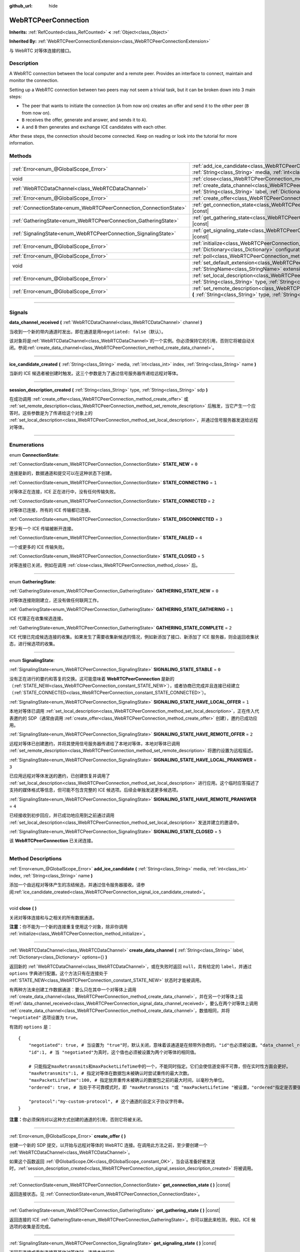 :github_url: hide

.. DO NOT EDIT THIS FILE!!!
.. Generated automatically from Godot engine sources.
.. Generator: https://github.com/godotengine/godot/tree/master/doc/tools/make_rst.py.
.. XML source: https://github.com/godotengine/godot/tree/master/modules/webrtc/doc_classes/WebRTCPeerConnection.xml.

.. _class_WebRTCPeerConnection:

WebRTCPeerConnection
====================

**Inherits:** :ref:`RefCounted<class_RefCounted>` **<** :ref:`Object<class_Object>`

**Inherited By:** :ref:`WebRTCPeerConnectionExtension<class_WebRTCPeerConnectionExtension>`

与 WebRTC 对等体连接的接口。

.. rst-class:: classref-introduction-group

Description
-----------

A WebRTC connection between the local computer and a remote peer. Provides an interface to connect, maintain and monitor the connection.

Setting up a WebRTC connection between two peers may not seem a trivial task, but it can be broken down into 3 main steps:

- The peer that wants to initiate the connection (``A`` from now on) creates an offer and send it to the other peer (``B`` from now on).

- ``B`` receives the offer, generate and answer, and sends it to ``A``).

- ``A`` and ``B`` then generates and exchange ICE candidates with each other.

After these steps, the connection should become connected. Keep on reading or look into the tutorial for more information.

.. rst-class:: classref-reftable-group

Methods
-------

.. table::
   :widths: auto

   +-------------------------------------------------------------------+--------------------------------------------------------------------------------------------------------------------------------------------------------------------------------------------+
   | :ref:`Error<enum_@GlobalScope_Error>`                             | :ref:`add_ice_candidate<class_WebRTCPeerConnection_method_add_ice_candidate>` **(** :ref:`String<class_String>` media, :ref:`int<class_int>` index, :ref:`String<class_String>` name **)** |
   +-------------------------------------------------------------------+--------------------------------------------------------------------------------------------------------------------------------------------------------------------------------------------+
   | void                                                              | :ref:`close<class_WebRTCPeerConnection_method_close>` **(** **)**                                                                                                                          |
   +-------------------------------------------------------------------+--------------------------------------------------------------------------------------------------------------------------------------------------------------------------------------------+
   | :ref:`WebRTCDataChannel<class_WebRTCDataChannel>`                 | :ref:`create_data_channel<class_WebRTCPeerConnection_method_create_data_channel>` **(** :ref:`String<class_String>` label, :ref:`Dictionary<class_Dictionary>` options={} **)**            |
   +-------------------------------------------------------------------+--------------------------------------------------------------------------------------------------------------------------------------------------------------------------------------------+
   | :ref:`Error<enum_@GlobalScope_Error>`                             | :ref:`create_offer<class_WebRTCPeerConnection_method_create_offer>` **(** **)**                                                                                                            |
   +-------------------------------------------------------------------+--------------------------------------------------------------------------------------------------------------------------------------------------------------------------------------------+
   | :ref:`ConnectionState<enum_WebRTCPeerConnection_ConnectionState>` | :ref:`get_connection_state<class_WebRTCPeerConnection_method_get_connection_state>` **(** **)** |const|                                                                                    |
   +-------------------------------------------------------------------+--------------------------------------------------------------------------------------------------------------------------------------------------------------------------------------------+
   | :ref:`GatheringState<enum_WebRTCPeerConnection_GatheringState>`   | :ref:`get_gathering_state<class_WebRTCPeerConnection_method_get_gathering_state>` **(** **)** |const|                                                                                      |
   +-------------------------------------------------------------------+--------------------------------------------------------------------------------------------------------------------------------------------------------------------------------------------+
   | :ref:`SignalingState<enum_WebRTCPeerConnection_SignalingState>`   | :ref:`get_signaling_state<class_WebRTCPeerConnection_method_get_signaling_state>` **(** **)** |const|                                                                                      |
   +-------------------------------------------------------------------+--------------------------------------------------------------------------------------------------------------------------------------------------------------------------------------------+
   | :ref:`Error<enum_@GlobalScope_Error>`                             | :ref:`initialize<class_WebRTCPeerConnection_method_initialize>` **(** :ref:`Dictionary<class_Dictionary>` configuration={} **)**                                                           |
   +-------------------------------------------------------------------+--------------------------------------------------------------------------------------------------------------------------------------------------------------------------------------------+
   | :ref:`Error<enum_@GlobalScope_Error>`                             | :ref:`poll<class_WebRTCPeerConnection_method_poll>` **(** **)**                                                                                                                            |
   +-------------------------------------------------------------------+--------------------------------------------------------------------------------------------------------------------------------------------------------------------------------------------+
   | void                                                              | :ref:`set_default_extension<class_WebRTCPeerConnection_method_set_default_extension>` **(** :ref:`StringName<class_StringName>` extension_class **)** |static|                             |
   +-------------------------------------------------------------------+--------------------------------------------------------------------------------------------------------------------------------------------------------------------------------------------+
   | :ref:`Error<enum_@GlobalScope_Error>`                             | :ref:`set_local_description<class_WebRTCPeerConnection_method_set_local_description>` **(** :ref:`String<class_String>` type, :ref:`String<class_String>` sdp **)**                        |
   +-------------------------------------------------------------------+--------------------------------------------------------------------------------------------------------------------------------------------------------------------------------------------+
   | :ref:`Error<enum_@GlobalScope_Error>`                             | :ref:`set_remote_description<class_WebRTCPeerConnection_method_set_remote_description>` **(** :ref:`String<class_String>` type, :ref:`String<class_String>` sdp **)**                      |
   +-------------------------------------------------------------------+--------------------------------------------------------------------------------------------------------------------------------------------------------------------------------------------+

.. rst-class:: classref-section-separator

----

.. rst-class:: classref-descriptions-group

Signals
-------

.. _class_WebRTCPeerConnection_signal_data_channel_received:

.. rst-class:: classref-signal

**data_channel_received** **(** :ref:`WebRTCDataChannel<class_WebRTCDataChannel>` channel **)**

当收到一个新的带内通道时发出，即在通道是用\ ``negotiated: false``\ （默认）。

该对象将是\ :ref:`WebRTCDataChannel<class_WebRTCDataChannel>`\ 的一个实例。你必须保持它的引用，否则它将被自动关闭。参阅\ :ref:`create_data_channel<class_WebRTCPeerConnection_method_create_data_channel>`\ 。

.. rst-class:: classref-item-separator

----

.. _class_WebRTCPeerConnection_signal_ice_candidate_created:

.. rst-class:: classref-signal

**ice_candidate_created** **(** :ref:`String<class_String>` media, :ref:`int<class_int>` index, :ref:`String<class_String>` name **)**

当新的 ICE 候选者被创建时触发。这三个参数是为了通过信号服务器传递给远程对等体。

.. rst-class:: classref-item-separator

----

.. _class_WebRTCPeerConnection_signal_session_description_created:

.. rst-class:: classref-signal

**session_description_created** **(** :ref:`String<class_String>` type, :ref:`String<class_String>` sdp **)**

在成功调用 :ref:`create_offer<class_WebRTCPeerConnection_method_create_offer>` 或 :ref:`set_remote_description<class_WebRTCPeerConnection_method_set_remote_description>` 后触发，当它产生一个应答时。这些参数是为了传递给这个对象上的 :ref:`set_local_description<class_WebRTCPeerConnection_method_set_local_description>`\ ，并通过信号服务器发送给远程对等体。

.. rst-class:: classref-section-separator

----

.. rst-class:: classref-descriptions-group

Enumerations
------------

.. _enum_WebRTCPeerConnection_ConnectionState:

.. rst-class:: classref-enumeration

enum **ConnectionState**:

.. _class_WebRTCPeerConnection_constant_STATE_NEW:

.. rst-class:: classref-enumeration-constant

:ref:`ConnectionState<enum_WebRTCPeerConnection_ConnectionState>` **STATE_NEW** = ``0``

连接是新的，数据通道和提交可以在这种状态下创建。

.. _class_WebRTCPeerConnection_constant_STATE_CONNECTING:

.. rst-class:: classref-enumeration-constant

:ref:`ConnectionState<enum_WebRTCPeerConnection_ConnectionState>` **STATE_CONNECTING** = ``1``

对等体正在连接，ICE 正在进行中，没有任何传输失败。

.. _class_WebRTCPeerConnection_constant_STATE_CONNECTED:

.. rst-class:: classref-enumeration-constant

:ref:`ConnectionState<enum_WebRTCPeerConnection_ConnectionState>` **STATE_CONNECTED** = ``2``

对等体已连接，所有的 ICE 传输都已连接。

.. _class_WebRTCPeerConnection_constant_STATE_DISCONNECTED:

.. rst-class:: classref-enumeration-constant

:ref:`ConnectionState<enum_WebRTCPeerConnection_ConnectionState>` **STATE_DISCONNECTED** = ``3``

至少有一个 ICE 传输被断开连接。

.. _class_WebRTCPeerConnection_constant_STATE_FAILED:

.. rst-class:: classref-enumeration-constant

:ref:`ConnectionState<enum_WebRTCPeerConnection_ConnectionState>` **STATE_FAILED** = ``4``

一个或更多的 ICE 传输失败。

.. _class_WebRTCPeerConnection_constant_STATE_CLOSED:

.. rst-class:: classref-enumeration-constant

:ref:`ConnectionState<enum_WebRTCPeerConnection_ConnectionState>` **STATE_CLOSED** = ``5``

对等连接已关闭，例如在调用 :ref:`close<class_WebRTCPeerConnection_method_close>` 后。

.. rst-class:: classref-item-separator

----

.. _enum_WebRTCPeerConnection_GatheringState:

.. rst-class:: classref-enumeration

enum **GatheringState**:

.. _class_WebRTCPeerConnection_constant_GATHERING_STATE_NEW:

.. rst-class:: classref-enumeration-constant

:ref:`GatheringState<enum_WebRTCPeerConnection_GatheringState>` **GATHERING_STATE_NEW** = ``0``

对等体连接刚刚建立，还没有做任何联网工作。

.. _class_WebRTCPeerConnection_constant_GATHERING_STATE_GATHERING:

.. rst-class:: classref-enumeration-constant

:ref:`GatheringState<enum_WebRTCPeerConnection_GatheringState>` **GATHERING_STATE_GATHERING** = ``1``

ICE 代理正在收集候选连接。

.. _class_WebRTCPeerConnection_constant_GATHERING_STATE_COMPLETE:

.. rst-class:: classref-enumeration-constant

:ref:`GatheringState<enum_WebRTCPeerConnection_GatheringState>` **GATHERING_STATE_COMPLETE** = ``2``

ICE 代理已完成候选连接的收集。如果发生了需要收集新候选的情况，例如新添加了接口、新添加了 ICE 服务器，则会返回收集状态，进行候选项的收集。

.. rst-class:: classref-item-separator

----

.. _enum_WebRTCPeerConnection_SignalingState:

.. rst-class:: classref-enumeration

enum **SignalingState**:

.. _class_WebRTCPeerConnection_constant_SIGNALING_STATE_STABLE:

.. rst-class:: classref-enumeration-constant

:ref:`SignalingState<enum_WebRTCPeerConnection_SignalingState>` **SIGNALING_STATE_STABLE** = ``0``

没有正在进行的要约和答复的交换。这可能意味着 **WebRTCPeerConnection** 是新的（\ :ref:`STATE_NEW<class_WebRTCPeerConnection_constant_STATE_NEW>`\ ），或者协商已完成并且连接已经建立（\ :ref:`STATE_CONNECTED<class_WebRTCPeerConnection_constant_STATE_CONNECTED>`\ ）。

.. _class_WebRTCPeerConnection_constant_SIGNALING_STATE_HAVE_LOCAL_OFFER:

.. rst-class:: classref-enumeration-constant

:ref:`SignalingState<enum_WebRTCPeerConnection_SignalingState>` **SIGNALING_STATE_HAVE_LOCAL_OFFER** = ``1``

本地对等体已调用 :ref:`set_local_description<class_WebRTCPeerConnection_method_set_local_description>`\ ，正在传入代表邀约的 SDP（通常由调用 :ref:`create_offer<class_WebRTCPeerConnection_method_create_offer>` 创建），邀约已成功应用。

.. _class_WebRTCPeerConnection_constant_SIGNALING_STATE_HAVE_REMOTE_OFFER:

.. rst-class:: classref-enumeration-constant

:ref:`SignalingState<enum_WebRTCPeerConnection_SignalingState>` **SIGNALING_STATE_HAVE_REMOTE_OFFER** = ``2``

远程对等体已创建邀约，并将其使用信号服务器传递给了本地对等体，本地对等体已调用 :ref:`set_remote_description<class_WebRTCPeerConnection_method_set_remote_description>` 将邀约设置为远程描述。

.. _class_WebRTCPeerConnection_constant_SIGNALING_STATE_HAVE_LOCAL_PRANSWER:

.. rst-class:: classref-enumeration-constant

:ref:`SignalingState<enum_WebRTCPeerConnection_SignalingState>` **SIGNALING_STATE_HAVE_LOCAL_PRANSWER** = ``3``

已应用远程对等体发送的邀约，已创建恢复并调用了 :ref:`set_local_description<class_WebRTCPeerConnection_method_set_local_description>` 进行应用。这个临时应答描述了支持的媒体格式等信息，但可能不包含完整的 ICE 候选项。后续会单独发送更多候选项。

.. _class_WebRTCPeerConnection_constant_SIGNALING_STATE_HAVE_REMOTE_PRANSWER:

.. rst-class:: classref-enumeration-constant

:ref:`SignalingState<enum_WebRTCPeerConnection_SignalingState>` **SIGNALING_STATE_HAVE_REMOTE_PRANSWER** = ``4``

已经接收到初步回应，并已成功地应用到之前通过调用 :ref:`set_local_description<class_WebRTCPeerConnection_method_set_local_description>` 发送并建立的邀请中。

.. _class_WebRTCPeerConnection_constant_SIGNALING_STATE_CLOSED:

.. rst-class:: classref-enumeration-constant

:ref:`SignalingState<enum_WebRTCPeerConnection_SignalingState>` **SIGNALING_STATE_CLOSED** = ``5``

该 **WebRTCPeerConnection** 已关闭连接。

.. rst-class:: classref-section-separator

----

.. rst-class:: classref-descriptions-group

Method Descriptions
-------------------

.. _class_WebRTCPeerConnection_method_add_ice_candidate:

.. rst-class:: classref-method

:ref:`Error<enum_@GlobalScope_Error>` **add_ice_candidate** **(** :ref:`String<class_String>` media, :ref:`int<class_int>` index, :ref:`String<class_String>` name **)**

添加一个由远程对等体产生的冻结候选，并通过信令服务器接收。请参阅\ :ref:`ice_candidate_created<class_WebRTCPeerConnection_signal_ice_candidate_created>`\ 。

.. rst-class:: classref-item-separator

----

.. _class_WebRTCPeerConnection_method_close:

.. rst-class:: classref-method

void **close** **(** **)**

关闭对等体连接和与之相关的所有数据通道。

\ **注意：**\ 你不能为一个新的连接重复使用这个对象，除非你调用 :ref:`initialize<class_WebRTCPeerConnection_method_initialize>`\ 。

.. rst-class:: classref-item-separator

----

.. _class_WebRTCPeerConnection_method_create_data_channel:

.. rst-class:: classref-method

:ref:`WebRTCDataChannel<class_WebRTCDataChannel>` **create_data_channel** **(** :ref:`String<class_String>` label, :ref:`Dictionary<class_Dictionary>` options={} **)**

返回新的 :ref:`WebRTCDataChannel<class_WebRTCDataChannel>`\ ，或在失败时返回 ``null``\ ，具有给定的 ``label``\ ，并通过 ``options`` 字典进行配置。这个方法只有在连接处于 :ref:`STATE_NEW<class_WebRTCPeerConnection_constant_STATE_NEW>` 状态时才能被调用。

有两种方法来创建工作数据通道：要么只在其中一个对等体上调用 :ref:`create_data_channel<class_WebRTCPeerConnection_method_create_data_channel>`\ ，并在另一个对等体上监听\ :ref:`data_channel_received<class_WebRTCPeerConnection_signal_data_channel_received>`\ ，要么在两个对等体上调用 :ref:`create_data_channel<class_WebRTCPeerConnection_method_create_data_channel>`\ ，数值相同，并将 ``"negotiated"`` 选项设置为 ``true``\ 。

有效的 ``options`` 是：

::

    {
        "negotiated": true, # 当设置为 "true"时，默认关闭，意味着该通道是在频带外协商的。"id"也必须被设置。"data_channel_received" 将不会被调用。
        "id":1, # 当 "negotiated"为真时，这个值也必须被设置为两个对等体的相同值。
    
        # 只能指定maxRetransmits和maxPacketLifeTime中的一个，不能同时指定。它们会使信道变得不可靠，但在实时性方面会更好。
        "maxRetransmits":1, # 指定对等体在数据包未被确认时尝试重传的最大次数。
        "maxPacketLifeTime":100, # 指定放弃重传未被确认的数据包之前的最大时间，以毫秒为单位。
        "ordered": true, # 当处于不可靠模式时，即 "maxRetransmits "或 "maxPacketLifetime "被设置，"ordered"指定是否要强制执行数据包排序，默认为true。
    
        "protocol":"my-custom-protocol", # 这个通道的自定义子协议字符串。
    }

\ **注意：**\ 你必须保持对以这种方式创建的通道的引用，否则它将被关闭。

.. rst-class:: classref-item-separator

----

.. _class_WebRTCPeerConnection_method_create_offer:

.. rst-class:: classref-method

:ref:`Error<enum_@GlobalScope_Error>` **create_offer** **(** **)**

创建一个新的 SDP 提交，以开始与远程对等体的 WebRTC 连接。在调用此方法之前，至少要创建一个 :ref:`WebRTCDataChannel<class_WebRTCDataChannel>`\ 。

如果这个函数返回 :ref:`@GlobalScope.OK<class_@GlobalScope_constant_OK>`\ ，当会话准备好被发送时，\ :ref:`session_description_created<class_WebRTCPeerConnection_signal_session_description_created>` 将被调用。

.. rst-class:: classref-item-separator

----

.. _class_WebRTCPeerConnection_method_get_connection_state:

.. rst-class:: classref-method

:ref:`ConnectionState<enum_WebRTCPeerConnection_ConnectionState>` **get_connection_state** **(** **)** |const|

返回连接状态。见 :ref:`ConnectionState<enum_WebRTCPeerConnection_ConnectionState>`\ 。

.. rst-class:: classref-item-separator

----

.. _class_WebRTCPeerConnection_method_get_gathering_state:

.. rst-class:: classref-method

:ref:`GatheringState<enum_WebRTCPeerConnection_GatheringState>` **get_gathering_state** **(** **)** |const|

返回连接的 ICE :ref:`GatheringState<enum_WebRTCPeerConnection_GatheringState>`\ 。你可以据此来检测，例如，ICE 候选项的收集是否完成。

.. rst-class:: classref-item-separator

----

.. _class_WebRTCPeerConnection_method_get_signaling_state:

.. rst-class:: classref-method

:ref:`SignalingState<enum_WebRTCPeerConnection_SignalingState>` **get_signaling_state** **(** **)** |const|

返回在连接或重新连接至其他对等体时，连接本地端的 :ref:`SignalingState<enum_WebRTCPeerConnection_SignalingState>`\ 。

.. rst-class:: classref-item-separator

----

.. _class_WebRTCPeerConnection_method_initialize:

.. rst-class:: classref-method

:ref:`Error<enum_@GlobalScope_Error>` **initialize** **(** :ref:`Dictionary<class_Dictionary>` configuration={} **)**

重新初始化这个对等体连接，关闭任何先前活动的连接，并回到 :ref:`STATE_NEW<class_WebRTCPeerConnection_constant_STATE_NEW>` 状态。传入配置选项字典 ``configuration`` 能够对该对等体连接进行配置。

有效的 ``configuration`` 选项有：

::

    {
        "iceServers": [
            {
                "urls": [ "stun:stun.example.com:3478" ], # 若干 STUN 服务器。
            },
            {
                "urls": [ "turn:turn.example.com:3478" ], # 若干 TURN 服务器。
                "username": "a_username", # TURN 服务器的用户名，选填。
                "credential": "a_password", # TURN 服务器的密码，选填。
            }
        ]
    }

.. rst-class:: classref-item-separator

----

.. _class_WebRTCPeerConnection_method_poll:

.. rst-class:: classref-method

:ref:`Error<enum_@GlobalScope_Error>` **poll** **(** **)**

经常调用这个方法以正确接收信号，例如在 :ref:`Node._process<class_Node_method__process>` 或 :ref:`Node._physics_process<class_Node_method__physics_process>` 中。

.. rst-class:: classref-item-separator

----

.. _class_WebRTCPeerConnection_method_set_default_extension:

.. rst-class:: classref-method

void **set_default_extension** **(** :ref:`StringName<class_StringName>` extension_class **)** |static|

将 ``extension_class`` 设置为创建新 **WebRTCPeerConnection** 时返回的默认 :ref:`WebRTCPeerConnectionExtension<class_WebRTCPeerConnectionExtension>`\ 。

.. rst-class:: classref-item-separator

----

.. _class_WebRTCPeerConnection_method_set_local_description:

.. rst-class:: classref-method

:ref:`Error<enum_@GlobalScope_Error>` **set_local_description** **(** :ref:`String<class_String>` type, :ref:`String<class_String>` sdp **)**

设置本地对等体的 SDP 描述。这应是在响应 :ref:`session_description_created<class_WebRTCPeerConnection_signal_session_description_created>` 时调用的。

调用此函数后，对等体将开始发出 :ref:`ice_candidate_created<class_WebRTCPeerConnection_signal_ice_candidate_created>`\ ，除非返回与 :ref:`@GlobalScope.OK<class_@GlobalScope_constant_OK>` 不同的 :ref:`Error<enum_@GlobalScope_Error>`\ 。

.. rst-class:: classref-item-separator

----

.. _class_WebRTCPeerConnection_method_set_remote_description:

.. rst-class:: classref-method

:ref:`Error<enum_@GlobalScope_Error>` **set_remote_description** **(** :ref:`String<class_String>` type, :ref:`String<class_String>` sdp **)**

设置远程对等体的 SDP 描述。应用远程对等体产生的值来调用，并通过信号服务器接收。

如果 ``type`` 为 ``"offer"``\ ，对等体将发出 :ref:`session_description_created<class_WebRTCPeerConnection_signal_session_description_created>` 并给出适当的应答。

如果 ``type`` 为 ``"answer"``\ ，对等体将开始发出 :ref:`ice_candidate_created<class_WebRTCPeerConnection_signal_ice_candidate_created>`\ 。

.. |virtual| replace:: :abbr:`virtual (This method should typically be overridden by the user to have any effect.)`
.. |const| replace:: :abbr:`const (This method has no side effects. It doesn't modify any of the instance's member variables.)`
.. |vararg| replace:: :abbr:`vararg (This method accepts any number of arguments after the ones described here.)`
.. |constructor| replace:: :abbr:`constructor (This method is used to construct a type.)`
.. |static| replace:: :abbr:`static (This method doesn't need an instance to be called, so it can be called directly using the class name.)`
.. |operator| replace:: :abbr:`operator (This method describes a valid operator to use with this type as left-hand operand.)`
.. |bitfield| replace:: :abbr:`BitField (This value is an integer composed as a bitmask of the following flags.)`
